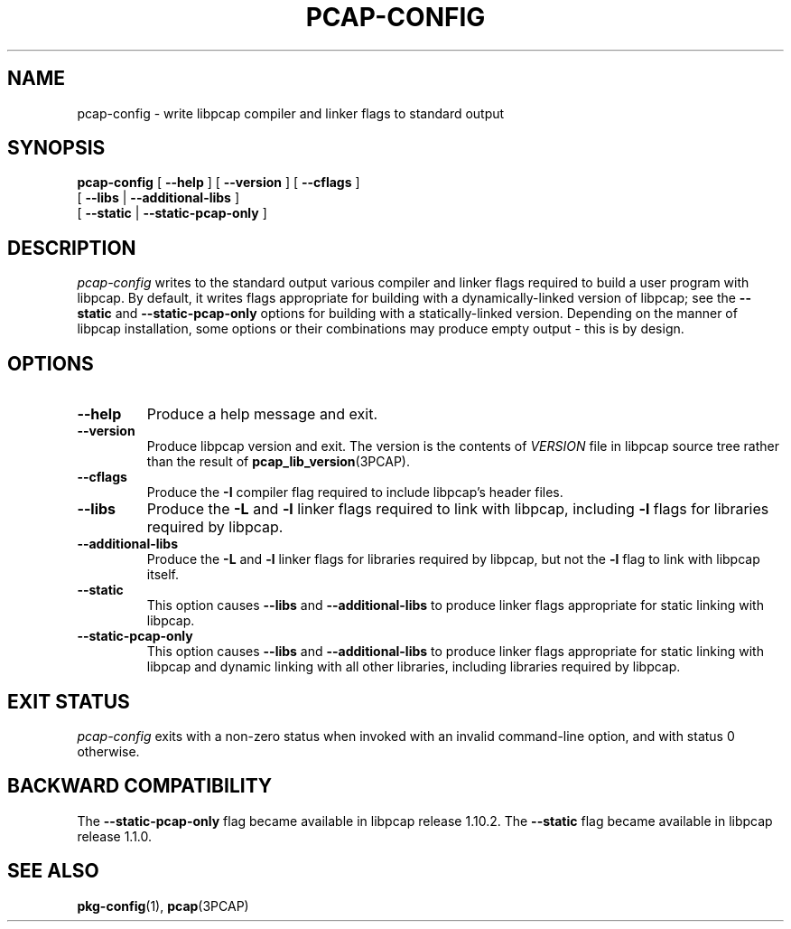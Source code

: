 .\" Copyright (c) 1987, 1988, 1989, 1990, 1991, 1992, 1994, 1995, 1996, 1997
.\"	The Regents of the University of California.  All rights reserved.
.\" All rights reserved.
.\"
.\" Redistribution and use in source and binary forms, with or without
.\" modification, are permitted provided that: (1) source code distributions
.\" retain the above copyright notice and this paragraph in its entirety, (2)
.\" distributions including binary code include the above copyright notice and
.\" this paragraph in its entirety in the documentation or other materials
.\" provided with the distribution, and (3) all advertising materials mentioning
.\" features or use of this software display the following acknowledgement:
.\" ``This product includes software developed by the University of California,
.\" Lawrence Berkeley Laboratory and its contributors.'' Neither the name of
.\" the University nor the names of its contributors may be used to endorse
.\" or promote products derived from this software without specific prior
.\" written permission.
.\" THIS SOFTWARE IS PROVIDED ``AS IS'' AND WITHOUT ANY EXPRESS OR IMPLIED
.\" WARRANTIES, INCLUDING, WITHOUT LIMITATION, THE IMPLIED WARRANTIES OF
.\" MERCHANTABILITY AND FITNESS FOR A PARTICULAR PURPOSE.
.\"
.TH PCAP\-CONFIG 1 "10 April 2023"
.SH NAME
pcap-config \- write libpcap compiler and linker flags to standard output
.SH SYNOPSIS
.na
.B pcap-config
[
.B \-\-help
]
[
.B \-\-version
]
[
.B \-\-cflags
]
.ti +12
[
.B \-\-libs
|
.B \-\-additional\-libs
]
.ti +12
[
.B \-\-static
|
.B \-\-static\-pcap\-only
]
.ad

.SH DESCRIPTION
.LP
.I pcap\-config
writes to the standard output various compiler and linker flags required to
build a user program with libpcap.  By default, it writes flags appropriate
for building with a dynamically\-linked version of libpcap; see the
.B \-\-static
and
.B \-\-static\-pcap\-only
options for building with a statically\-linked version.  Depending on the
manner of libpcap installation, some options or their combinations may
produce empty output \- this is by design.

.SH OPTIONS
.TP
.B \-\-help
Produce a help message and exit.

.TP
.B \-\-version
Produce libpcap version and exit.  The version is the contents of
.I VERSION
file in libpcap source tree rather than the result of
.BR \%pcap_lib_version (3PCAP).

.TP
.B \-\-cflags
Produce the
.B \-I
compiler flag required to include libpcap's header files.

.TP
.B \-\-libs
Produce the
.B \-L
and
.B \-l
linker flags required to link with libpcap, including
.B \-l
flags for libraries required by libpcap.

.TP
.B \-\-additional\-libs
Produce the
.B \-L
and
.B \-l
linker flags for libraries required by libpcap, but not the
.B \-l
flag to link with libpcap itself.

.TP
.B \-\-static
This option causes
.B \-\-libs
and
.B \-\-additional\-libs
to produce linker flags appropriate for static linking with libpcap.

.TP
.B \-\-static\-pcap\-only
This option causes
.B \-\-libs
and
.B \-\-additional\-libs
to produce linker flags appropriate for static linking with libpcap and
dynamic linking with all other libraries, including libraries required by
libpcap.

.SH EXIT STATUS
.I pcap\-config
exits with a non-zero status when invoked with an invalid command\-line
option, and with status 0 otherwise.

.SH BACKWARD COMPATIBILITY
.PP
The
.B \-\-static\-pcap\-only
flag became available in libpcap release 1.10.2.  The
.B \-\-static
flag became available in libpcap release 1.1.0.

.SH SEE ALSO
.BR pkg\-config (1),
.BR pcap (3PCAP)
